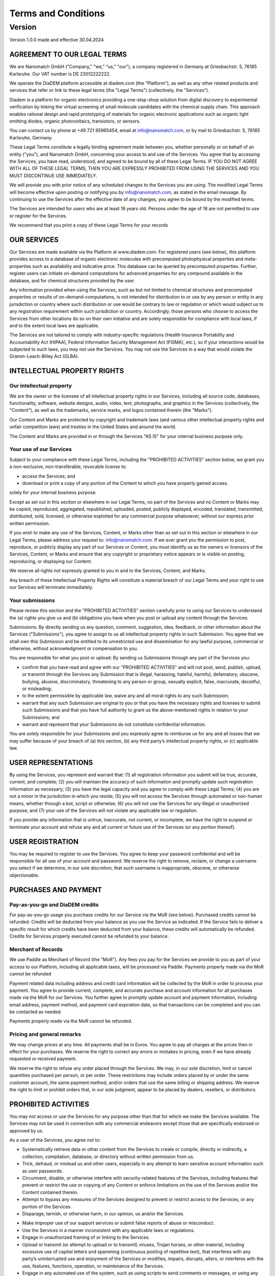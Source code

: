 ====================
Terms and Conditions
====================

---------
Version
---------

Version 1.0.0 made and effective 30.04.2024

AGREEMENT TO OUR LEGAL TERMS
=============================

We are Nanomatch GmbH ("Company," "we," "us," "our"), a company registered in Germany at Griesbachstr. 5, 76185 Karlsruhe. Our VAT number is DE 23012222222.

We operate the DiaDEM platform accessible at diadem.com (the "Platform"), as well as any other related products and services that refer or link to these legal terms (the "Legal Terms") (collectively, the "Services").

Diadem is a platform for organic electronics providing a one-stop-shop solution from digital discovery to experimental verification by linking the virtual screening of small molecule candidates with the chemical supply chain. This approach enables rational design and rapid prototyping of materials for organic electronic applications such as organic light emitting diodes, organic photovoltaics, transistors, or sensors.

You can contact us by phone at +49 721 95965454, email at info@nanomatch.com, or by mail to Griesbachstr. 5, 76185 Karlsruhe, Germany.

These Legal Terms constitute a legally binding agreement made between you, whether personally or on behalf of an entity ("you"), and Nanomatch GmbH, concerning your access to and use of the Services. You agree that by accessing the Services, you have read, understood, and agreed to be bound by all of these Legal Terms. IF YOU DO NOT AGREE WITH ALL OF THESE LEGAL TERMS, THEN YOU ARE EXPRESSLY PROHIBITED FROM USING THE SERVICES AND YOU MUST DISCONTINUE USE IMMEDIATELY.

We will provide you with prior notice of any scheduled changes to the Services you are using. The modified Legal Terms will become effective upon posting or notifying you by info@nanomatch.com, as stated in the email message. By continuing to use the Services after the effective date of any changes, you agree to be bound by the modified terms.

The Services are intended for users who are at least 18 years old. Persons under the age of 18 are not permitted to use or register for the Services.

We recommend that you print a copy of these Legal Terms for your records


OUR SERVICES
===============
Our Services are made available via the Platform at www.diadem.com. For registered users (see below), this platform provides access to a database of organic electronic molecules with precomputed photophysical properties and meta-properties such as availability and indicative price. This database can be queried by precomputed properties. Further, register users can initiate on-demand computations for advanced properties for any compound available in the database, and for chemical structures provided by the user.

Any information provided when using the Services, such as but not limited to chemical structures and precomputed properties or results of on-demand-computations, is not intended for distribution to or use by any person or entity in any jurisdiction or country where such distribution or use would be contrary to law or regulation or which would subject us to any registration requirement within such jurisdiction or country. Accordingly, those persons who choose to access the Services from other locations do so on their own initiative and are solely responsible for compliance with local laws, if and to the extent local laws are applicable.

The Services are not tailored to comply with industry-specific regulations (Health Insurance Portability and Accountability Act (HIPAA), Federal Information Security Management Act (FISMA), etc.), so if your interactions would be subjected to such laws, you may not use the Services. You may not use the Services in a way that would violate the Gramm-Leach-Bliley Act (GLBA).


INTELLECTUAL PROPERTY RIGHTS
================================

Our intellectual property
-------------------------------

We are the owner or the licensee of all intellectual property rights in our Services, including all source code, databases, functionality, software, website designs, audio, video, text, photographs, and graphics in the Services (collectively, the "Content"), as well as the trademarks, service marks, and logos contained therein (the "Marks").

Our Content and Marks are protected by copyright and trademark laws (and various other intellectual property rights and unfair competition laws) and treaties in the United States and around the world.

The Content and Marks are provided in or through the Services "AS IS" for your internal business purpose only.


Your use of our Services
------------------------

Subject to your compliance with these Legal Terms, including the "PROHIBITED ACTIVITIES" section below, we grant you a non-exclusive, non-transferable, revocable license to:

- access the Services; and
- download or print a copy of any portion of the Content to which you have properly gained access.

solely for your internal business purpose.

Except as set out in this section or elsewhere in our Legal Terms, no part of the Services and no Content or Marks may be copied, reproduced, aggregated, republished, uploaded, posted, publicly displayed, encoded, translated, transmitted, distributed, sold, licensed, or otherwise exploited for any commercial purpose whatsoever, without our express prior written permission.

If you wish to make any use of the Services, Content, or Marks other than as set out in this section or elsewhere in our Legal Terms, please address your request to: info@nanomatch.com. If we ever grant you the permission to post, reproduce, or publicly display any part of our Services or Content, you must identify us as the owners or licensors of the Services, Content, or Marks and ensure that any copyright or proprietary notice appears or is visible on posting, reproducing, or displaying our Content.

We reserve all rights not expressly granted to you in and to the Services, Content, and Marks.

Any breach of these Intellectual Property Rights will constitute a material breach of our Legal Terms and your right to use our Services will terminate immediately.

Your submissions
-------------------

Please review this section and the "PROHIBITED ACTIVITIES" section carefully prior to using our Services to understand the (a) rights you give us and (b) obligations you have when you post or upload any content through the Services.

Submissions: By directly sending us any question, comment, suggestion, idea, feedback, or other information about the Services ("Submissions"), you agree to assign to us all intellectual property rights in such Submission. You agree that we shall own this Submission and be entitled to its unrestricted use and dissemination for any lawful purpose, commercial or otherwise, without acknowledgment or compensation to you.

You are responsible for what you post or upload: By sending us Submissions through any part of the Services you:

- confirm that you have read and agree with our "PROHIBITED ACTIVITIES" and will not post, send, publish, upload, or transmit through the Services any Submission that is illegal, harassing, hateful, harmful, defamatory, obscene, bullying, abusive, discriminatory, threatening to any person or group, sexually explicit, false, inaccurate, deceitful, or misleading;
- to the extent permissible by applicable law, waive any and all moral rights to any such Submission;
- warrant that any such Submission are original to you or that you have the necessary rights and licenses to submit such Submissions and that you have full authority to grant us the above-mentioned rights in relation to your Submissions; and
- warrant and represent that your Submissions do not constitute confidential information.

You are solely responsible for your Submissions and you expressly agree to reimburse us for any and all losses that we may suffer because of your breach of (a) this section, (b) any third party’s intellectual property rights, or (c) applicable law.

USER REPRESENTATIONS
=======================

By using the Services, you represent and warrant that: (1) all registration information you submit will be true, accurate, current, and complete; (2) you will maintain the accuracy of such information and promptly update such registration information as necessary; (3) you have the legal capacity and you agree to comply with these Legal Terms; (4) you are not a minor in the jurisdiction in which you reside; (5) you will not access the Services through automated or non-human means, whether through a bot, script or otherwise; (6) you will not use the Services for any illegal or unauthorized purpose; and (7) your use of the Services will not violate any applicable law or regulation.

If you provide any information that is untrue, inaccurate, not current, or incomplete, we have the right to suspend or terminate your account and refuse any and all current or future use of the Services (or any portion thereof).

USER REGISTRATION
=======================
You may be required to register to use the Services. You agree to keep your password confidential and will be responsible for all use of your account and password. We reserve the right to remove, reclaim, or change a username you select if we determine, in our sole discretion, that such username is inappropriate, obscene, or otherwise objectionable.

PURCHASES AND PAYMENT
=========================
Pay-as-you-go and DiaDEM credits
---------------------------------
For pay-as-you-go usage you purchase credits for our Service via the MoR (see below). Purchased credits cannot be refunded. Credits will be deducted from your balance as you use the Service as indicated. If the Service fails to deliver a specific result for which credits have been deducted from your balance, these credits will automatically be refunded. Credits for Services properly executed cannot be refunded to your balance.


Merchant of Records
--------------------
We use Paddle as Merchant of Record (the "MoR"). Any fees you pay for the Services we provide to you as part of your access to our Platform, including all applicable taxes, will be processed via Paddle. Payments properly made via the MoR cannot be refunded

Payment related data including address and credit card information will be collected by the MoR in order to process your payment. You agree to provide current, complete, and accurate purchase and account information for all purchases made via the MoR for our Services. You further agree to promptly update account and payment information, including email address, payment method, and payment card expiration date, so that transactions can be completed and you can be contacted as needed.

Payments properly made via the MoR cannot be refunded.

Pricing and general remarks
----------------------------
We may change prices at any time. All payments shall be in Euros. You agree to pay all charges at the prices then in effect for your purchases. We reserve the right to correct any errors or mistakes in pricing, even if we have already requested or received payment.

We reserve the right to refuse any order placed through the Services. We may, in our sole discretion, limit or cancel quantities purchased per person, or per order. These restrictions may include orders placed by or under the same customer account, the same payment method, and/or orders that use the same billing or shipping address. We reserve the right to limit or prohibit orders that, in our sole judgment, appear to be placed by dealers, resellers, or distributors.


.. ALLOWED ACTIVITIES XXX Is "internal use" properly defined?
    =====================
    XXList here all activities explicitly allowed:
    - use any information based on interaction with the Service (queries, on-demand computations) for internal business purpose (e.g. development of OE devices)
    - Download results provided by individual queries
    - Download molecular structures from queries
    - Download results from on-demand computations as provided by the web interface
    - XXX Publications? Do we want to be referenced if users identify compounds via DiaDEM in official publications?



PROHIBITED ACTIVITIES
=========================

You may not access or use the Services for any purpose other than that for which we make the Services available. The Services may not be used in connection with any commercial endeavors except those that are specifically endorsed or approved by us.

As a user of the Services, you agree not to:

- Systematically retrieve data or other content from the Services to create or compile, directly or indirectly, a collection, compilation, database, or directory without written permission from us.
- Trick, defraud, or mislead us and other users, especially in any attempt to learn sensitive account information such as user passwords.
- Circumvent, disable, or otherwise interfere with security-related features of the Services, including features that prevent or restrict the use or copying of any Content or enforce limitations on the use of the Services and/or the Content contained therein.
- Attempt to bypass any measures of the Services designed to prevent or restrict access to the Services, or any portion of the Services.
- Disparage, tarnish, or otherwise harm, in our opinion, us and/or the Services.
.. - Use any information obtained from the Services in order to harass, abuse, or harm another person.

- Make improper use of our support services or submit false reports of abuse or misconduct.
- Use the Services in a manner inconsistent with any applicable laws or regulations.
- Engage in unauthorized framing of or linking to the Services.
- Upload or transmit (or attempt to upload or to transmit) viruses, Trojan horses, or other material, including excessive use of capital letters and spamming (continuous posting of repetitive text), that interferes with any party’s uninterrupted use and enjoyment of the Services or modifies, impairs, disrupts, alters, or interferes with the use, features, functions, operation, or maintenance of the Services.
- Engage in any automated use of the system, such as using scripts to send comments or messages, or using any data mining, robots, or similar data gathering and extraction tools.
- Delete the copyright or other proprietary rights notice from any Content.
- Attempt to impersonate another user or person or use the username of another user.
- Upload or transmit (or attempt to upload or to transmit) any material that acts as a passive or active information collection or transmission mechanism, including without limitation, clear graphics interchange formats ("gifs"), 1×1 pixels, web bugs, cookies, or other similar devices (sometimes referred to as "spyware" or "passive collection mechanisms" or "pcms").
- Interfere with, disrupt, or create an undue burden on the Services or the networks or services connected to the Services.
- Harass, annoy, intimidate, or threaten any of our employees or agents engaged in providing any portion of the Services to you.
- Copy or adapt the Services' software, including but not limited to Flash, PHP, HTML, JavaScript, or other code.
- Except as permitted by applicable law, decipher, decompile, disassemble, or reverse engineer any of the software comprising or in any way making up a part of the Services.
- Except as may be the result of standard search engine or Internet browser usage, use, launch, develop, or distribute any automated system, including without limitation, any spider, robot, cheat utility, scraper, or offline reader that accesses the Services, or use or launch any unauthorized script or other software.
- Use a buying agent or purchasing agent to make purchases on the Services.
- Make any unauthorized use of the Services, including collecting usernames and/or email addresses of users by electronic or other means for the purpose of sending unsolicited email, or creating user accounts by automated means or under false pretenses.
- Use the Services as part of any effort to compete with us or otherwise use the Services and/or the Content for any revenue-generating endeavor or commercial enterprise.
- Sell or otherwise transfer your profile.

USER GENERATED CONTRIBUTIONS
================================

The Services does not offer users to submit or post content. We may provide you with the opportunity to create, submit, post, display, transmit, perform, publish, distribute, or broadcast content and materials to us or on the Services, including but not limited to text, writings, video, audio, photographs, graphics, comments, suggestions, or personal information or other material (collectively, "Contributions"). Contributions may be viewable by other users of the Services and through third-party websites. When you create or make available any Contributions, you thereby represent and warrant that:

- The creation, distribution, transmission, public display, or performance, and the accessing, downloading, or copying of your Contributions do not and will not infringe the proprietary rights, including but not limited to the copyright, patent, trademark, trade secret, or moral rights of any third party.
- You are the creator and owner of or have the necessary licenses, rights, consents, releases, and permissions to use and to authorize us, the Services, and other users of the Services to use your Contributions in any manner contemplated by the Services and these Legal Terms.
- You have the written consent, release, and/or permission of each and every identifiable individual person in your Contributions to use the name or likeness of each and every such identifiable individual person to enable inclusion and use of your Contributions in any manner contemplated by the Services and these Legal Terms.
- Your Contributions are not false, inaccurate, or misleading.
- Your Contributions are not unsolicited or unauthorized advertising, promotional materials, pyramid schemes, chain letters, spam, mass mailings, or other forms of solicitation.
- Your Contributions are not obscene, lewd, lascivious, filthy, violent, harassing, libelous, slanderous, or otherwise objectionable (as determined by us).
- Your Contributions do not ridicule, mock, disparage, intimidate, or abuse anyone.
- Your Contributions are not used to harass or threaten (in the legal sense of those terms) any other person and to promote violence against a specific person or class of people.
- Your Contributions do not violate any applicable law, regulation, or rule.
- Your Contributions do not violate the privacy or publicity rights of any third party.
- Your Contributions do not violate any applicable law concerning child pornography, or otherwise intended to protect the health or well-being of minors.
- Your Contributions do not include any offensive comments that are connected to race, national origin, gender, sexual preference, or physical handicap.
- Your Contributions do not otherwise violate, or link to material that violates, any provision of these Legal Terms, or any applicable law or regulation.

Any use of the Services in violation of the foregoing violates these Legal Terms and may result in, among other things, termination or suspension of your rights to use the Services.

CONTRIBUTION LICENSE
================================

You and Services agree that we may access, store, process, and use any information and personal data that you provide and your choices (including settings).

By submitting suggestions or other feedback regarding the Services, you agree that we can use and share such feedback for any purpose without compensation to you.

We do not assert any ownership over your Contributions. You retain full ownership of all of your Contributions and any intellectual property rights or other proprietary rights associated with your Contributions. We are not liable for any statements or representations in your Contributions provided by you in any area on the Services. You are solely responsible for your Contributions to the Services and you expressly agree to exonerate us from any and all responsibility and to refrain from any legal action against us regarding your Contributions.

THIRD-PARTY WEBSITES AND CONTENT
====================================

The Services may contain (or you may be sent via the Platform) links to other websites ("Third-Party Websites") as well as articles, photographs, text, graphics, pictures, designs, music, sound, video, information, applications, software, and other content or items belonging to or originating from third parties ("Third-Party Content"). Such Third-Party Websites and Third-Party Content are not investigated, monitored, or checked for accuracy, appropriateness, or completeness by us, and we are not responsible for any Third-Party Websites accessed through the Services or any Third-Party Content posted on, available through, or installed from the Services, including the content, accuracy, offensiveness, opinions, reliability, privacy practices, or other policies of or contained in the Third-Party Websites or the Third-Party Content. Inclusion of, linking to, or permitting the use or installation of any Third-Party Websites or any Third-Party Content does not imply approval or endorsement thereof by us. If you decide to leave the Services and access the Third-Party Websites or to use or install any Third-Party Content, you do so at your own risk, and you should be aware these Legal Terms no longer govern. You should review the applicable terms and policies, including privacy and data gathering practices, of any website to which you navigate from the Services or relating to any applications you use or install from the Services. Any purchases you make through Third-Party Websites will be through other websites and from other companies, and we take no responsibility whatsoever in relation to such purchases which are exclusively between you and the applicable third party. You agree and acknowledge that we do not endorse the products or services offered on Third-Party Websites and you shall hold us blameless from any harm caused by your purchase of such products or services. Additionally, you shall hold us blameless from any losses sustained by you or harm caused to you relating to or resulting in any way from any Third-Party Content or any contact with Third-Party Websites.

SERVICES MANAGEMENT
====================================

We reserve the right, but not the obligation, to: (1) monitor the Services for violations of these Legal Terms; (2) take appropriate legal action against anyone who, in our sole discretion, violates the law or these Legal Terms, including without limitation, reporting such user to law enforcement authorities; (3) in our sole discretion and without limitation, refuse, restrict access to, limit the availability of, or disable (to the extent technologically feasible) any of your Contributions or any portion thereof; (4) in our sole discretion and without limitation, notice, or liability, to remove from the Services or otherwise disable all files and content that are excessive in size or are in any way burdensome to our systems; and (5) otherwise manage the Services in a manner designed to protect our rights and property and to facilitate the proper functioning of the Services.

PRIVACY POLICY
====================================

We care about data privacy and security. By using the Services, you agree to be bound by our Privacy Policy posted on the Services, which is incorporated into these Legal Terms. Please be advised the Services are hosted in the United States of America (USA). If you access the Services from any other region of the world with laws or other requirements governing personal data collection, use, or disclosure that differ from applicable laws in the USA, then through your continued use of the Services, you are transferring your data to USA, and you expressly consent to have your data transferred to and processed in the USA

TERM AND TERMINATION
====================================

These Legal Terms shall remain in full force and effect while you use the Services. WITHOUT LIMITING ANY OTHER PROVISION OF THESE LEGAL TERMS, WE RESERVE THE RIGHT TO, IN OUR SOLE DISCRETION AND WITHOUT NOTICE OR LIABILITY, DENY ACCESS TO AND USE OF THE SERVICES (INCLUDING BLOCKING CERTAIN IP ADDRESSES), TO ANY PERSON FOR ANY REASON OR FOR NO REASON, INCLUDING WITHOUT LIMITATION FOR BREACH OF ANY REPRESENTATION, WARRANTY, OR COVENANT CONTAINED IN THESE LEGAL TERMS OR OF ANY APPLICABLE LAW OR REGULATION. WE MAY TERMINATE YOUR USE OR PARTICIPATION IN THE SERVICES OR DELETE YOUR ACCOUNT AND ANY CONTENT OR INFORMATION THAT YOU POSTED AT ANY TIME, WITHOUT WARNING, IN OUR SOLE DISCRETION.

If we terminate or suspend your account for any reason, you are prohibited from registering and creating a new account under your name, a fake or borrowed name, or the name of any third party, even if you may be acting on behalf of the third party. In addition to terminating or suspending your account, we reserve the right to take appropriate legal action, including without limitation pursuing civil, criminal, and injunctive redress.

MODIFICATIONS AND INTERRUPTIONS
====================================

We reserve the right to change, modify, or remove the contents of the Services at any time or for any reason at our sole discretion without notice. However, we have no obligation to update any information on our Services. We will not be liable to you or any third party for any modification, price change, suspension, or discontinuance of the Services.

We cannot guarantee the Services will be available at all times. We may experience hardware, software, or other problems or need to perform maintenance related to the Services, resulting in interruptions, delays, or errors. We reserve the right to change, revise, update, suspend, discontinue, or otherwise modify the Services at any time or for any reason without notice to you. You agree that we have no liability whatsoever for any loss, damage, or inconvenience caused by your inability to access or use the Services during any downtime or discontinuance of the Services. Nothing in these Legal Terms will be construed to obligate us to maintain and support the Services or to supply any corrections, updates, or releases in connection therewith.

GOVERNING LAW
====================================

These Legal Terms are governed by and interpreted following the laws of Germany, and the use of the United Nations Convention of Contracts for the International Sales of Goods is expressly excluded. If your habitual residence is in the EU, and you are a consumer, you additionally possess the protection provided to you by obligatory provisions of the law in your country to residence. Nanomatch GmbH and yourself both agree to submit to the non-exclusive jurisdiction of the courts of Karlsruhe, which means that you may make a claim to defend your consumer protection rights in regards to these Legal Terms in Germany, or in the EU country in which you reside.

DISPUTE RESOLUTION
====================================

The European Commission provides an online dispute resolution platform, which you can access. If you would like to bring this subject to our attention, please contact us.

CORRECTIONS
====================================

There may be information on the Services that contains typographical errors, inaccuracies, or omissions, including descriptions, pricing, availability, and various other information. We reserve the right to correct any errors, inaccuracies, or omissions and to change or update the information on the Services at any time, without prior notice.

DISCLAIMER
====================================

THE SERVICES ARE PROVIDED ON AN AS-IS AND AS-AVAILABLE BASIS. YOU AGREE THAT YOUR USE OF THE SERVICES WILL BE AT YOUR SOLE RISK. TO THE FULLEST EXTENT PERMITTED BY LAW, WE DISCLAIM ALL WARRANTIES, EXPRESS OR IMPLIED, IN CONNECTION WITH THE SERVICES AND YOUR USE THEREOF, INCLUDING, WITHOUT LIMITATION, THE IMPLIED WARRANTIES OF MERCHANTABILITY, FITNESS FOR A PARTICULAR PURPOSE, AND NON-INFRINGEMENT. WE MAKE NO WARRANTIES OR REPRESENTATIONS ABOUT THE ACCURACY OR COMPLETENESS OF THE SERVICES' CONTENT OR THE CONTENT OF ANY WEBSITES OR MOBILE APPLICATIONS LINKED TO THE SERVICES AND WE WILL ASSUME NO LIABILITY OR RESPONSIBILITY FOR ANY (1) ERRORS, MISTAKES, OR INACCURACIES OF CONTENT AND MATERIALS, (2) PERSONAL INJURY OR PROPERTY DAMAGE, OF ANY NATURE WHATSOEVER, RESULTING FROM YOUR ACCESS TO AND USE OF THE SERVICES, (3) ANY UNAUTHORIZED ACCESS TO OR USE OF OUR SECURE SERVERS AND/OR ANY AND ALL PERSONAL INFORMATION AND/OR FINANCIAL INFORMATION STORED THEREIN, (4) ANY INTERRUPTION OR CESSATION OF TRANSMISSION TO OR FROM THE SERVICES, (5) ANY BUGS, VIRUSES, TROJAN HORSES, OR THE LIKE WHICH MAY BE TRANSMITTED TO OR THROUGH THE SERVICES BY ANY THIRD PARTY, AND/OR (6) ANY ERRORS OR OMISSIONS IN ANY CONTENT AND MATERIALS OR FOR ANY LOSS OR DAMAGE OF ANY KIND INCURRED AS A RESULT OF THE USE OF ANY CONTENT POSTED, TRANSMITTED, OR OTHERWISE MADE AVAILABLE VIA THE SERVICES. WE DO NOT WARRANT, ENDORSE, GUARANTEE, OR ASSUME RESPONSIBILITY FOR ANY PRODUCT OR SERVICE ADVERTISED OR OFFERED BY A THIRD PARTY THROUGH THE SERVICES, ANY HYPERLINKED WEBSITE, OR ANY WEBSITE OR MOBILE APPLICATION FEATURED IN ANY BANNER OR OTHER ADVERTISING, AND WE WILL NOT BE A PARTY TO OR IN ANY WAY BE RESPONSIBLE FOR MONITORING ANY TRANSACTION BETWEEN YOU AND ANY THIRD-PARTY PROVIDERS OF PRODUCTS OR SERVICES. AS WITH THE PURCHASE OF A PRODUCT OR SERVICE THROUGH ANY MEDIUM OR IN ANY ENVIRONMENT, YOU SHOULD USE YOUR BEST JUDGMENT AND EXERCISE CAUTION WHERE APPROPRIATE.

LIMITATIONS OF LIABILITY
====================================

IN NO EVENT WILL WE OR OUR DIRECTORS, EMPLOYEES, OR AGENTS BE LIABLE TO YOU OR ANY THIRD PARTY FOR ANY DIRECT, INDIRECT, CONSEQUENTIAL, EXEMPLARY, INCIDENTAL, SPECIAL, OR PUNITIVE DAMAGES, INCLUDING LOST PROFIT, LOST REVENUE, LOSS OF DATA, OR OTHER DAMAGES ARISING FROM YOUR USE OF THE SERVICES, EVEN IF WE HAVE BEEN ADVISED OF THE POSSIBILITY OF SUCH DAMAGES. NOTWITHSTANDING ANYTHING TO THE CONTRARY CONTAINED HEREIN, OUR LIABILITY TO YOU FOR ANY CAUSE WHATSOEVER AND REGARDLESS OF THE FORM OF THE ACTION, WILL AT ALL TIMES BE LIMITED TO THE AMOUNT PAID, IF ANY, BY YOU TO US DURING THE THREE (3) MONTH PERIOD PRIOR TO ANY CAUSE OF ACTION ARISING. CERTAIN US STATE LAWS AND INTERNATIONAL LAWS DO NOT ALLOW LIMITATIONS ON IMPLIED WARRANTIES OR THE EXCLUSION OR LIMITATION OF CERTAIN DAMAGES. IF THESE LAWS APPLY TO YOU, SOME OR ALL OF THE ABOVE DISCLAIMERS OR LIMITATIONS MAY NOT APPLY TO YOU, AND YOU MAY HAVE ADDITIONAL RIGHTS.

INDEMNIFICATION
====================================

You agree to defend, indemnify, and hold us harmless, including our subsidiaries, affiliates, and all of our respective officers, agents, partners, and employees, from and against any loss, damage, liability, claim, or demand, including reasonable attorneys’ fees and expenses, made by any third party due to or arising out of: (1) use of the Services; (2) breach of these Legal Terms; (3) any breach of your representations and warranties set forth in these Legal Terms; (4) your violation of the rights of a third party, including but not limited to intellectual property rights; or (5) any overt harmful act toward any other user of the Services with whom you connected via the Services. Notwithstanding the foregoing, we reserve the right, at your expense, to assume the exclusive defense and control of any matter for which you are required to indemnify us, and you agree to cooperate, at your expense, with our defense of such claims. We will use reasonable efforts to notify you of any such claim, action, or proceeding which is subject to this indemnification upon becoming aware of it.

USER DATA
====================================

We will maintain certain data that you transmit to the Services for the purpose of managing the performance of the Services, as well as data relating to your use of the Services. Although we perform regular routine backups of data, you are solely responsible for all data that you transmit or that relates to any activity you have undertaken using the Services. You agree that we shall have no liability to you for any loss or corruption of any such data, and you hereby waive any right of action against us arising from any such loss or corruption of such data.

ELECTRONIC COMMUNICATIONS, TRANSACTIONS, AND SIGNATURES
========================================================================

Visiting the Services, sending us emails, and completing online forms constitute electronic communications. You consent to receive electronic communications, and you agree that all agreements, notices, disclosures, and other communications we provide to you electronically, via email and on the Services, satisfy any legal requirement that such communication be in writing. YOU HEREBY AGREE TO THE USE OF ELECTRONIC SIGNATURES, CONTRACTS, ORDERS, AND OTHER RECORDS, AND TO ELECTRONIC DELIVERY OF NOTICES, POLICIES, AND RECORDS OF TRANSACTIONS INITIATED OR COMPLETED BY US OR VIA THE SERVICES. You hereby waive any rights or requirements under any statutes, regulations, rules, ordinances, or other laws in any jurisdiction which require an original signature or delivery or retention of non-electronic records, or to payments or the granting of credits by any means other than electronic means.

CALIFORNIA USERS AND RESIDENTS
====================================

If any complaint with us is not satisfactorily resolved, you can contact the Complaint Assistance Unit of the Division of Consumer Services of the California Department of Consumer Affairs in writing at 1625 North Market Blvd., Suite N 112, Sacramento, California 95834 or by telephone at (800) 952-5210 or (916) 445-1254.

MISCELLANEOUS
====================================

These Legal Terms and any policies or operating rules posted by us on the Services or in respect to the Services constitute the entire agreement and understanding between you and us. Our failure to exercise or enforce any right or provision of these Legal Terms shall not operate as a waiver of such right or provision. These Legal Terms operate to the fullest extent permissible by law. We may assign any or all of our rights and obligations to others at any time. We shall not be responsible or liable for any loss, damage, delay, or failure to act caused by any cause beyond our reasonable control. If any provision or part of a provision of these Legal Terms is determined to be unlawful, void, or unenforceable, that provision or part of the provision is deemed severable from these Legal Terms and does not affect the validity and enforceability of any remaining provisions. There is no joint venture, partnership, employment or agency relationship created between you and us as a result of these Legal Terms or use of the Services. You agree that these Legal Terms will not be construed against us by virtue of having drafted them. You hereby waive any and all defenses you may have based on the electronic form of these Legal Terms and the lack of signing by the parties hereto to execute these Legal Terms.

CONTACT US
====================================

In order to resolve a complaint regarding the Services or to receive further information regarding use of the Services, please contact us at:

Nanomatch GmbH
Griesbachstr. 5
76185 Karlsruhe
Germany
Phone: +49 721 95965454
info@nanomatch.com
